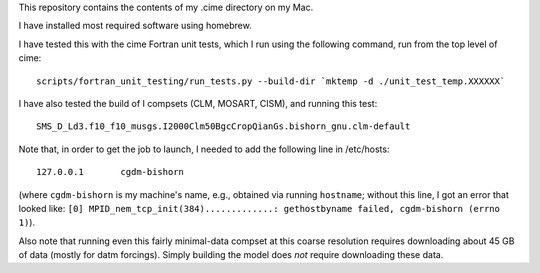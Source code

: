 This repository contains the contents of my .cime directory on my Mac.

I have installed most required software using homebrew.

I have tested this with the cime Fortran unit tests, which I run using the
following command, run from the top level of cime::

  scripts/fortran_unit_testing/run_tests.py --build-dir `mktemp -d ./unit_test_temp.XXXXXX`

I have also tested the build of I compsets (CLM, MOSART, CISM), and running this test::

  SMS_D_Ld3.f10_f10_musgs.I2000Clm50BgcCropQianGs.bishorn_gnu.clm-default

Note that, in order to get the job to launch, I needed to add the following line in
/etc/hosts::

  127.0.0.1       cgdm-bishorn

(where ``cgdm-bishorn`` is my machine's name, e.g., obtained via running ``hostname``;
without this line, I got an error that looked like: ``[0]
MPID_nem_tcp_init(384).............: gethostbyname failed, cgdm-bishorn (errno 1)``).

Also note that running even this fairly minimal-data compset at this coarse resolution
requires downloading about 45 GB of data (mostly for datm forcings). Simply building the
model does *not* require downloading these data.
